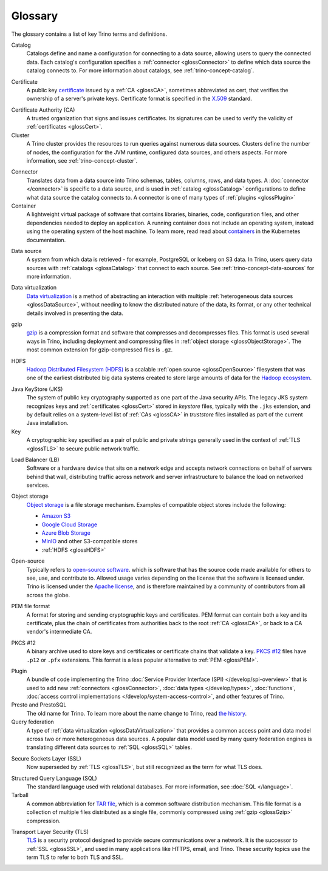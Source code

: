 ========
Glossary
========

The glossary contains a list of key Trino terms and definitions.

.. _glossCatalog:

Catalog
    Catalogs define and name a configuration for connecting to a data source,
    allowing users to query the connected data. Each catalog's configuration
    specifies a :ref:`connector <glossConnector>` to define which data source
    the catalog connects to. For more information about catalogs, see
    :ref:`trino-concept-catalog`.

.. _glossCert:

Certificate
    A public key `certificate
    <https://wikipedia.org/wiki/Public_key_certificate>`_ issued by a :ref:`CA
    <glossCA>`, sometimes abbreviated as cert, that verifies the ownership of a
    server's private keys. Certificate format is specified in the `X.509
    <https://wikipedia.org/wiki/X.509>`_ standard.

.. _glossCA:

Certificate Authority (CA)
    A trusted organization that signs and issues certificates. Its signatures
    can be used to verify the validity of :ref:`certificates <glossCert>`.

Cluster
    A Trino cluster provides the resources to run queries against numerous data
    sources. Clusters define the number of nodes, the configuration for the JVM
    runtime, configured data sources, and others aspects. For more information,
    see :ref:`trino-concept-cluster`.

.. _glossConnector:

Connector
    Translates data from a data source into Trino schemas, tables, columns,
    rows, and data types. A :doc:`connector </connector>` is specific to a data
    source, and is used in :ref:`catalog <glossCatalog>` configurations to
    define what data source the catalog connects to. A connector is one of many
    types of :ref:`plugins <glossPlugin>`

Container
    A lightweight virtual package of software that contains libraries, binaries,
    code, configuration files, and other dependencies needed to deploy an
    application. A running container does not include an operating system,
    instead using the operating system of the host machine. To learn more, read
    read about `containers <https://kubernetes.io/docs/concepts/containers/>`_
    in the Kubernetes documentation.

.. _glossDataSource:

Data source
    A system from which data is retrieved - for example, PostgreSQL or Iceberg
    on S3 data. In Trino, users query data sources with :ref:`catalogs
    <glossCatalog>` that connect to each source. See
    :ref:`trino-concept-data-sources` for more information.

.. _glossDataVirtualization:

Data virtualization
    `Data virtualization <https://wikipedia.org/wiki/Data_virtualization>`_ is a
    method of abstracting an interaction with multiple :ref:`heterogeneous data
    sources <glossDataSource>`, without needing to know the distributed nature
    of the data, its format, or any other technical details involved in
    presenting the data.

.. _glossGzip:

gzip
    `gzip <https://wikipedia.org/wiki/Gzip>`_ is a compression format and
    software that compresses and decompresses files. This format is used several
    ways in Trino, including deployment and compressing files in :ref:`object
    storage <glossObjectStorage>`. The most common extension for gzip-compressed
    files is ``.gz``.

.. _glossHDFS:

HDFS
    `Hadoop Distributed Filesystem (HDFS)
    <https://wikipedia.org/wiki/Apache_Hadoop#HDFS>`_ is a scalable :ref:`open
    source <glossOpenSource>` filesystem that was one of the earliest
    distributed big data systems created to store large amounts of data for the
    `Hadoop ecosystem <https://wikipedia.org/wiki/Apache_Hadoop>`_.

.. _glossJKS:

Java KeyStore (JKS)
    The system of public key cryptography supported as one part of the Java
    security APIs. The legacy JKS system recognizes keys and :ref:`certificates
    <glossCert>` stored in *keystore* files, typically with the ``.jks``
    extension, and by default relies on a system-level list of :ref:`CAs
    <glossCA>` in *truststore* files installed as part of the current Java
    installation.

Key
    A cryptographic key specified as a pair of public and private strings
    generally used in the context of :ref:`TLS <glossTLS>` to secure public
    network traffic.

.. _glossLB:

Load Balancer (LB)
    Software or a hardware device that sits on a network edge and accepts
    network connections on behalf of servers behind that wall, distributing
    traffic across network and server infrastructure to balance the load on
    networked services.

.. _glossObjectStorage:

Object storage
    `Object storage <https://en.wikipedia.org/wiki/Object_storage>`_ is a file
    storage mechanism. Examples of compatible object stores include the
    following:

    * `Amazon S3 <https://aws.amazon.com/s3>`_
    * `Google Cloud Storage <https://cloud.google.com/storage>`_
    * `Azure Blob Storage <https://azure.microsoft.com/en-us/products/storage/blobs>`_
    * `MinIO <https://min.io/>`_ and other S3-compatible stores
    * :ref:`HDFS <glossHDFS>`

.. _glossOpenSource:

Open-source
    Typically refers to `open-source software
    <https://wikipedia.org/wiki/Open-source_software>`_. which is software that
    has the source code made available for others to see, use, and contribute
    to. Allowed usage varies depending on the license that the software is
    licensed under. Trino is licensed under the `Apache license
    <https://wikipedia.org/wiki/Apache_License>`_, and is therefore maintained
    by a community of contributors from all across the globe.

.. _glossPEM:

PEM file format
    A format for storing and sending cryptographic keys and certificates. PEM
    format can contain both a key and its certificate, plus the chain of
    certificates from authorities back to the root :ref:`CA <glossCA>`, or back
    to a CA vendor's intermediate CA.

.. _glossPKCS12:

PKCS #12
    A binary archive used to store keys and certificates or certificate chains
    that validate a key. `PKCS #12 <https://wikipedia.org/wiki/PKCS_12>`_ files
    have ``.p12`` or ``.pfx`` extensions. This format is a less popular
    alternative to :ref:`PEM <glossPEM>`.

.. _glossPlugin:

Plugin
    A bundle of code implementing the Trino :doc:`Service Provider Interface
    (SPI) </develop/spi-overview>` that is used to add new :ref:`connectors
    <glossConnector>`, :doc:`data types </develop/types>`, :doc:`functions`,
    :doc:`access control implementations </develop/system-access-control>`, and
    other features of Trino.

Presto and PrestoSQL
    The old name for Trino. To learn more about the name change to Trino, read
    `the history
    <https://wikipedia.org/wiki/Trino_(SQL_query_engine)#History>`_.

Query federation
  A type of :ref:`data virtualization <glossDataVirtualization>` that provides a
  common access point and data model across two or more heterogeneous data
  sources. A popular data model used by many query federation engines is
  translating different data sources to :ref:`SQL <glossSQL>` tables.

.. _glossSSL:

Secure Sockets Layer (SSL)
    Now superseded by :ref:`TLS <glossTLS>`, but still recognized as the term
    for what TLS does.

.. _glossSQL:

Structured Query Language (SQL)
    The standard language used with relational databases. For more information,
    see :doc:`SQL </language>`.

Tarball
    A common abbreviation for `TAR file
    <https://wikipedia.org/wiki/Tar_(computing)>`_, which is a common software
    distribution mechanism. This file format is a collection of multiple files
    distributed as a single file, commonly compressed using :ref:`gzip
    <glossGzip>` compression.

.. _glossTLS:

Transport Layer Security (TLS)
    `TLS <https://wikipedia.org/wiki/Transport_Layer_Security>`_ is a security
    protocol designed to provide secure communications over a network. It is the
    successor to :ref:`SSL <glossSSL>`, and used in many applications like
    HTTPS, email, and Trino. These security topics use the term TLS to refer to
    both TLS and SSL.
